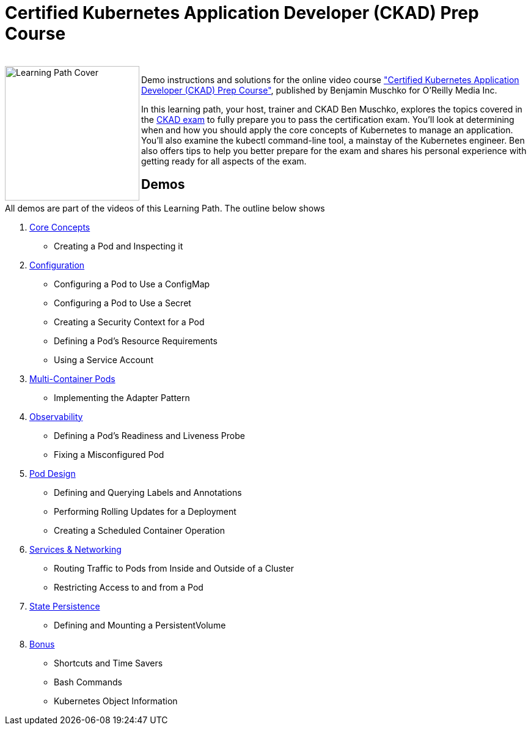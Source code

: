 = Certified Kubernetes Application Developer (CKAD) Prep Course

++++
<br>
<img align="left" role="left" src="https://learning.oreilly.com/api/v1/refworks/image/800x600/media/book/12/9781492061021/9781492061021-2019-07-12.jpg" width="220" alt="Learning Path Cover" />
++++
Demo instructions and solutions for the online video course https://learning.oreilly.com/learning-paths/learning-path-certified/9781492061021/["Certified Kubernetes Application Developer (CKAD) Prep Course"], published by Benjamin Muschko for O'Reilly Media Inc.

In this learning path, your host, trainer and CKAD Ben Muschko, explores the topics covered in the https://www.cncf.io/certification/ckad/[CKAD exam] to fully prepare you to pass the certification exam. You’ll look at determining when and how you should apply the core concepts of Kubernetes to manage an application. You’ll also examine the kubectl command-line tool, a mainstay of the Kubernetes engineer. Ben also offers tips to help you better prepare for the exam and shares his personal experience with getting ready for all aspects of the exam.

== Demos

All demos are part of the videos of this Learning Path. The outline below shows 

1. https://github.com/bmuschko/ckad-prep/blob/master/1-core-concepts.md[Core Concepts]
    * Creating a Pod and Inspecting it
2. https://github.com/bmuschko/ckad-prep/blob/master/2-configuration.md[Configuration]
    * Configuring a Pod to Use a ConfigMap
    * Configuring a Pod to Use a Secret
    * Creating a Security Context for a Pod
    * Defining a Pod’s Resource Requirements
    * Using a Service Account
3. https://github.com/bmuschko/ckad-prep/blob/master/3-multi-container-pods.md[Multi-Container Pods]
    * Implementing the Adapter Pattern
4. https://github.com/bmuschko/ckad-prep/blob/master/4-observability.md[Observability]
    * Defining a Pod’s Readiness and Liveness Probe
    * Fixing a Misconfigured Pod
5. https://github.com/bmuschko/ckad-prep/blob/master/5-pod-design.md[Pod Design]
    * Defining and Querying Labels and Annotations
    * Performing Rolling Updates for a Deployment
    * Creating a Scheduled Container Operation
6. https://github.com/bmuschko/ckad-prep/blob/master/6-services-and-networking.md[Services & Networking]
    * Routing Traffic to Pods from Inside and Outside of a Cluster
    * Restricting Access to and from a Pod
7. https://github.com/bmuschko/ckad-prep/blob/master/7-state-persistence.md[State Persistence]
    * Defining and Mounting a PersistentVolume
8. https://github.com/bmuschko/ckad-prep/blob/master/8-bonus.md[Bonus]
    * Shortcuts and Time Savers
    * Bash Commands
    * Kubernetes Object Information